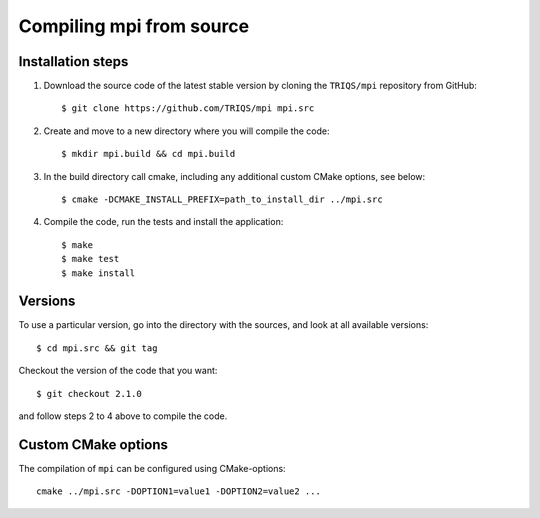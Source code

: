 .. highlight:: bash

.. _install:

Compiling mpi from source
===============================


Installation steps
------------------

#. Download the source code of the latest stable version by cloning the ``TRIQS/mpi`` repository from GitHub::

     $ git clone https://github.com/TRIQS/mpi mpi.src

#. Create and move to a new directory where you will compile the code::

     $ mkdir mpi.build && cd mpi.build

#. In the build directory call cmake, including any additional custom CMake options, see below::

     $ cmake -DCMAKE_INSTALL_PREFIX=path_to_install_dir ../mpi.src

#. Compile the code, run the tests and install the application::

     $ make
     $ make test
     $ make install

Versions
--------

To use a particular version, go into the directory with the sources, and look at all available versions::

     $ cd mpi.src && git tag

Checkout the version of the code that you want::

     $ git checkout 2.1.0

and follow steps 2 to 4 above to compile the code.

Custom CMake options
--------------------

The compilation of ``mpi`` can be configured using CMake-options::

    cmake ../mpi.src -DOPTION1=value1 -DOPTION2=value2 ...

+-----------------------------------------------------------------+-----------------------------------------------+
| Options                                                         | Syntax                                        |
+=================================================================+===============================================+
| Specify an installation path other than path_to_triqs           | -DCMAKE_INSTALL_PREFIX=path_to_mpi      |
+-----------------------------------------------------------------+-----------------------------------------------+
| Build in Debugging Mode                                         | -DCMAKE_BUILD_TYPE=Debug                      |
+-----------------------------------------------------------------+-----------------------------------------------+
| Disable testing (not recommended)                               | -DBuild_Tests=OFF                             |
+-----------------------------------------------------------------+-----------------------------------------------+
| Build the documentation                                         | -DBuild_Documentation=ON                      |
+-----------------------------------------------------------------+-----------------------------------------------+
